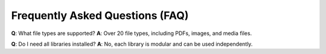 Frequently Asked Questions (FAQ)
================================

**Q**: What file types are supported?
**A**: Over 20 file types, including PDFs, images, and media files.

**Q**: Do I need all libraries installed?
**A**: No, each library is modular and can be used independently.
